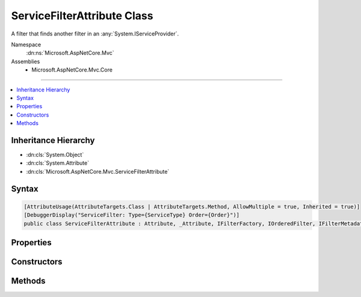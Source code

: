 

ServiceFilterAttribute Class
============================






A filter that finds another filter in an :any:`System.IServiceProvider`\.


Namespace
    :dn:ns:`Microsoft.AspNetCore.Mvc`
Assemblies
    * Microsoft.AspNetCore.Mvc.Core

----

.. contents::
   :local:



Inheritance Hierarchy
---------------------


* :dn:cls:`System.Object`
* :dn:cls:`System.Attribute`
* :dn:cls:`Microsoft.AspNetCore.Mvc.ServiceFilterAttribute`








Syntax
------

.. code-block:: csharp

    [AttributeUsage(AttributeTargets.Class | AttributeTargets.Method, AllowMultiple = true, Inherited = true)]
    [DebuggerDisplay("ServiceFilter: Type={ServiceType} Order={Order}")]
    public class ServiceFilterAttribute : Attribute, _Attribute, IFilterFactory, IOrderedFilter, IFilterMetadata








.. dn:class:: Microsoft.AspNetCore.Mvc.ServiceFilterAttribute
    :hidden:

.. dn:class:: Microsoft.AspNetCore.Mvc.ServiceFilterAttribute

Properties
----------

.. dn:class:: Microsoft.AspNetCore.Mvc.ServiceFilterAttribute
    :noindex:
    :hidden:

    
    .. dn:property:: Microsoft.AspNetCore.Mvc.ServiceFilterAttribute.IsReusable
    
        
        :rtype: System.Boolean
    
        
        .. code-block:: csharp
    
            public bool IsReusable
            {
                get;
                set;
            }
    
    .. dn:property:: Microsoft.AspNetCore.Mvc.ServiceFilterAttribute.Order
    
        
        :rtype: System.Int32
    
        
        .. code-block:: csharp
    
            public int Order
            {
                get;
                set;
            }
    
    .. dn:property:: Microsoft.AspNetCore.Mvc.ServiceFilterAttribute.ServiceType
    
        
    
        
        Gets the :any:`System.Type` of filter to find.
    
        
        :rtype: System.Type
    
        
        .. code-block:: csharp
    
            public Type ServiceType
            {
                get;
            }
    

Constructors
------------

.. dn:class:: Microsoft.AspNetCore.Mvc.ServiceFilterAttribute
    :noindex:
    :hidden:

    
    .. dn:constructor:: Microsoft.AspNetCore.Mvc.ServiceFilterAttribute.ServiceFilterAttribute(System.Type)
    
        
    
        
        Instantiates a new :any:`Microsoft.AspNetCore.Mvc.ServiceFilterAttribute` instance.
    
        
    
        
        :param type: The :any:`System.Type` of filter to find.
        
        :type type: System.Type
    
        
        .. code-block:: csharp
    
            public ServiceFilterAttribute(Type type)
    

Methods
-------

.. dn:class:: Microsoft.AspNetCore.Mvc.ServiceFilterAttribute
    :noindex:
    :hidden:

    
    .. dn:method:: Microsoft.AspNetCore.Mvc.ServiceFilterAttribute.CreateInstance(System.IServiceProvider)
    
        
    
        
        :type serviceProvider: System.IServiceProvider
        :rtype: Microsoft.AspNetCore.Mvc.Filters.IFilterMetadata
    
        
        .. code-block:: csharp
    
            public IFilterMetadata CreateInstance(IServiceProvider serviceProvider)
    

